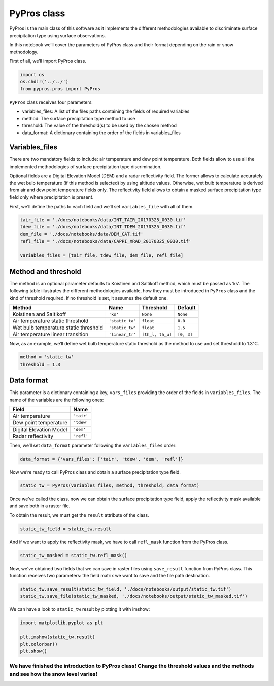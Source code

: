 PyPros class
============

PyPros is the main class of this software as it implements the different
methodologies available to discriminate surface precipitation type using
surface observations.

In this notebook we’ll cover the parameters of PyPros class and their
format depending on the rain or snow methodology.

First of all, we’ll import PyPros class.

.. code:: python3

    import os
    os.chdir('../../')
    from pypros.pros import PyPros

``PyPros`` class receives four parameters:

-  variables_files: A list of the files paths containing the fields of
   required variables
-  method: The surface precipitation type method to use
-  threshold: The value of the threshold(s) to be used by the chosen
   method
-  data_format: A dictionary containing the order of the fields in
   variables_files

Variables_files
^^^^^^^^^^^^^^^

There are two mandatory fields to include: air temperature and dew point
temperature. Both fields allow to use all the implemented methodologies
of surface precipitation type discrimination.

Optional fields are a Digital Elevation Model (DEM) and a radar
reflectivity field. The former allows to calculate accurately the wet
bulb temperature (if this method is selected) by using altitude values.
Otherwise, wet bulb temperature is derived from air and dew point
temperature fields only. The reflectivity field allows to obtain a
masked surface precipitation type field only where precipitation is
present.

First, we’ll define the paths to each field and we’ll set
``variables_file`` with all of them.

.. code:: python3

    tair_file = './docs/notebooks/data/INT_TAIR_20170325_0030.tif'
    tdew_file = './docs/notebooks/data/INT_TDEW_20170325_0030.tif'
    dem_file = './docs/notebooks/data/DEM_CAT.tif'
    refl_file = './docs/notebooks/data/CAPPI_XRAD_20170325_0030.tif'
    
    variables_files = [tair_file, tdew_file, dem_file, refl_file]

Method and threshold
^^^^^^^^^^^^^^^^^^^^

The method is an optional parameter defaults to Koistinen and Saltikoff
method, which must be passed as ‘ks’. The following table illustrates
the different methodologies available, how they must be introduced in
``PyPros`` class and the kind of threshold required. If no threshold is
set, it assumes the default one.

+-----------------+-----------------+------------------+-----------------+
| Method          | Name            | Threshold        | Default         |
+=================+=================+==================+=================+
| Koistinen and   | ``'ks'``        | ``None``         | ``None``        |
| Saltikoff       |                 |                  |                 |
+-----------------+-----------------+------------------+-----------------+
| Air temperature | ``'static_ta'`` | ``float``        | ``0.0``         |
| static          |                 |                  |                 |
| threshold       |                 |                  |                 |
+-----------------+-----------------+------------------+-----------------+
| Wet bulb        | ``'static_tw'`` | ``float``        | ``1.5``         |
| temperature     |                 |                  |                 |
| static          |                 |                  |                 |
| threshold       |                 |                  |                 |
+-----------------+-----------------+------------------+-----------------+
| Air temperature | ``'linear_tr'`` | ``[th_l, th_u]`` | ``[0, 3]``      |
| linear          |                 |                  |                 |
| transition      |                 |                  |                 |
+-----------------+-----------------+------------------+-----------------+

Now, as an example, we’ll define wet bulb temperature static threshold
as the method to use and set threshold to 1.3\ :math:`^{\circ}`\ C.

.. code:: python3

    method = 'static_tw'
    threshold = 1.3

Data format
^^^^^^^^^^^

This parameter is a dictionary containing a key, ``vars_files``
providing the order of the fields in ``variables_files``. The name of
the variables are the following ones:

+-------------------------+------------+
| Field                   | Name       |
+=========================+============+
| Air temperature         | ``'tair'`` |
+-------------------------+------------+
| Dew point temperature   | ``'tdew'`` |
+-------------------------+------------+
| Digital Elevation Model | ``'dem'``  |
+-------------------------+------------+
| Radar reflectivity      | ``'refl'`` |
+-------------------------+------------+

Then, we’ll set ``data_format`` parameter following the
``variables_files`` order:

.. code:: python3

    data_format = {'vars_files': ['tair', 'tdew', 'dem', 'refl']}

Now we’re ready to call PyPros class and obtain a surface precipitation type field.
                                                                                   

.. code:: python3

    static_tw = PyPros(variables_files, method, threshold, data_format)

Once we’ve called the class, now we can obtain the surface precipitation
type field, apply the reflectivity mask available and save both in a
raster file.

To obtain the result, we must get the ``result`` attribute of the class.

.. code:: python3

    static_tw_field = static_tw.result

And if we want to apply the reflectivity mask, we have to call
``refl_mask`` function from the PyPros class.

.. code:: python3

    static_tw_masked = static_tw.refl_mask()

Now, we’ve obtained two fields that we can save in raster files using
``save_result`` function from PyPros class. This function receives two
parameters: the field matrix we want to save and the file path
destination.

.. code:: python3

    static_tw.save_result(static_tw_field, './docs/notebooks/output/static_tw.tif')
    static_tw.save_file(static_tw_masked, './docs/notebooks/output/static_tw_masked.tif')

We can have a look to ``static_tw`` result by plotting it with imshow:

.. code:: python3

    import matplotlib.pyplot as plt
    
    plt.imshow(static_tw.result)
    plt.colorbar()
    plt.show()



.. image:: _static/pypros_class_out.png


We have finished the introduction to PyPros class! Change the threshold values and the methods and see how the snow level varies!
'''''''''''''''''''''''''''''''''''''''''''''''''''''''''''''''''''''''''''''''''''''''''''''''''''''''''''''''''''''''''''''''''
